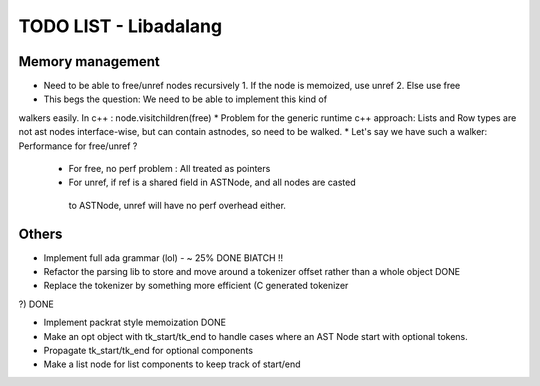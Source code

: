 TODO LIST - Libadalang
======================

Memory management
-----------------

* Need to be able to free/unref nodes recursively
  1. If the node is memoized, use unref
  2. Else use free

* This begs the question: We need to be able to implement this kind of
walkers easily. In c++ : node.visitchildren(free)
* Problem for the generic runtime c++ approach: Lists and Row types are not
ast nodes interface-wise, but can contain astnodes, so need to be walked.
* Let's say we have such a walker: Performance for free/unref ?
  * For free, no perf problem : All treated as pointers
  * For unref, if ref is a shared field in ASTNode, and all nodes are casted
   to ASTNode, unref will have no perf overhead either.

Others
------

* Implement full ada grammar (lol) - ~ 25% DONE BIATCH !!

* Refactor the parsing lib to store and move around a tokenizer offset rather
  than a whole object DONE

* Replace the tokenizer by something more efficient (C generated tokenizer
?) DONE

* Implement packrat style memoization DONE

* Make an opt object with tk_start/tk_end to handle cases where an AST Node
  start with optional tokens.
* Propagate tk_start/tk_end for optional components
* Make a list node for list components to keep track of start/end